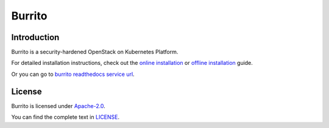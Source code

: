 Burrito
=========

Introduction
------------

Burrito is a security-hardened OpenStack on Kubernetes Platform.

For detailed installation instructions,
check out the `online installation 
<https://github.com/iorchard/burrito/blob/main/docs/install.rst>`_ or 
`offline installation 
<https://github.com/iorchard/burrito/blob/main/docs/install_offline.rst>`_ 
guide.

Or you can go to `burrito readthedocs service url 
<https://burrito.readthedocs.io/en/latest/>`_.


License
-------

Burrito is licensed under 
`Apache-2.0 <https://opensource.org/license/apache-2-0/>`_.

You can find the complete text in 
`LICENSE <https://github.com/iorchard/burrito/blob/main/LICENSE>`_.

